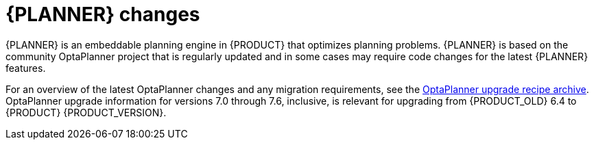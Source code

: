 [id='migration-planner-changes-ref']
= {PLANNER} changes

{PLANNER} is an embeddable planning engine in {PRODUCT} that optimizes planning problems. {PLANNER} is based on the community OptaPlanner project that is regularly updated and in some cases may require code changes for the latest {PLANNER} features.

For an overview of the latest OptaPlanner changes and any migration requirements, see the http://www.optaplanner.org/download/upgradeRecipe/upgradeRecipe7.html/[OptaPlanner upgrade recipe archive]. OptaPlanner upgrade information for versions 7.0 through 7.6, inclusive, is relevant for upgrading from {PRODUCT_OLD} 6.4 to {PRODUCT} {PRODUCT_VERSION}.
